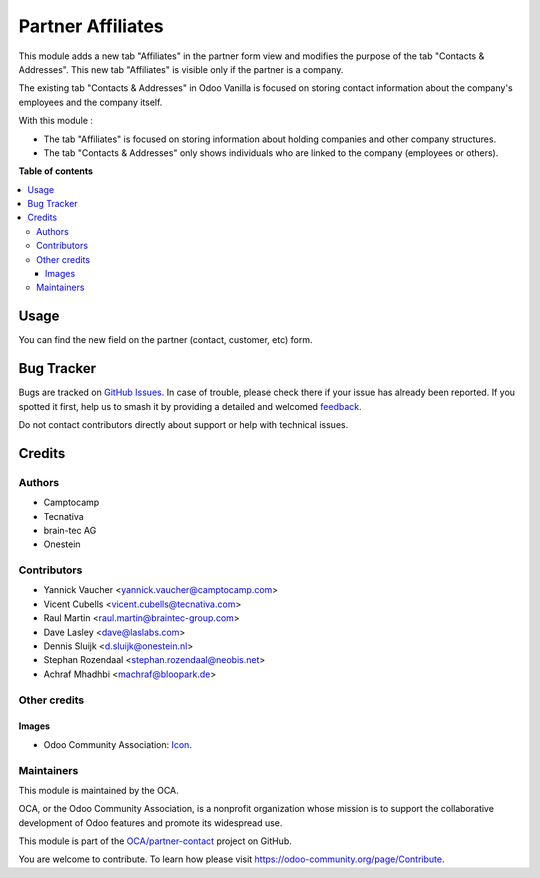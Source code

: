 ==================
Partner Affiliates
==================

.. 
   !!!!!!!!!!!!!!!!!!!!!!!!!!!!!!!!!!!!!!!!!!!!!!!!!!!!
   !! This file is generated by oca-gen-addon-readme !!
   !! changes will be overwritten.                   !!
   !!!!!!!!!!!!!!!!!!!!!!!!!!!!!!!!!!!!!!!!!!!!!!!!!!!!
   !! source digest: sha256:b8bf9851b00ca3dec816c6c8d5db8e762a25884df34763d1e8f40006311971ab
   !!!!!!!!!!!!!!!!!!!!!!!!!!!!!!!!!!!!!!!!!!!!!!!!!!!!

.. |badge1| image:: https://img.shields.io/badge/maturity-Production%2FStable-green.png
    :target: https://odoo-community.org/page/development-status
    :alt: Production/Stable
.. |badge2| image:: https://img.shields.io/badge/licence-AGPL--3-blue.png
    :target: http://www.gnu.org/licenses/agpl-3.0-standalone.html
    :alt: License: AGPL-3
.. |badge3| image:: https://img.shields.io/badge/github-OCA%2Fpartner--contact-lightgray.png?logo=github
    :target: https://github.com/OCA/partner-contact/tree/15.0/partner_affiliate
    :alt: OCA/partner-contact
.. |badge4| image:: https://img.shields.io/badge/weblate-Translate%20me-F47D42.png
    :target: https://translation.odoo-community.org/projects/partner-contact-15-0/partner-contact-15-0-partner_affiliate
    :alt: Translate me on Weblate
.. |badge5| image:: https://img.shields.io/badge/runboat-Try%20me-875A7B.png
    :target: https://runboat.odoo-community.org/builds?repo=OCA/partner-contact&target_branch=15.0
    :alt: Try me on Runboat

|badge1| |badge2| |badge3| |badge4| |badge5|

This module adds a new tab "Affiliates" in the partner form view and modifies the purpose of the tab "Contacts & Addresses". This new tab "Affiliates" is visible only if the partner is a company.

The existing tab "Contacts & Addresses" in Odoo Vanilla is focused on storing contact information about the company's employees and the company itself.

With this module :

- The tab "Affiliates" is focused on storing information about holding companies and other company structures.

- The tab "Contacts & Addresses" only shows individuals who are linked to the company (employees or others).

**Table of contents**

.. contents::
   :local:

Usage
=====

You can find the new field on the partner (contact, customer, etc) form.

Bug Tracker
===========

Bugs are tracked on `GitHub Issues <https://github.com/OCA/partner-contact/issues>`_.
In case of trouble, please check there if your issue has already been reported.
If you spotted it first, help us to smash it by providing a detailed and welcomed
`feedback <https://github.com/OCA/partner-contact/issues/new?body=module:%20partner_affiliate%0Aversion:%2015.0%0A%0A**Steps%20to%20reproduce**%0A-%20...%0A%0A**Current%20behavior**%0A%0A**Expected%20behavior**>`_.

Do not contact contributors directly about support or help with technical issues.

Credits
=======

Authors
~~~~~~~

* Camptocamp
* Tecnativa
* brain-tec AG
* Onestein

Contributors
~~~~~~~~~~~~

* Yannick Vaucher <yannick.vaucher@camptocamp.com>
* Vicent Cubells <vicent.cubells@tecnativa.com>
* Raul Martin <raul.martin@braintec-group.com>
* Dave Lasley <dave@laslabs.com>
* Dennis Sluijk <d.sluijk@onestein.nl>
* Stephan Rozendaal <stephan.rozendaal@neobis.net>
* Achraf Mhadhbi <machraf@bloopark.de>

Other credits
~~~~~~~~~~~~~

Images
------

* Odoo Community Association: `Icon <https://github.com/OCA/maintainer-tools/blob/master/template/module/static/description/icon.svg>`_.

Maintainers
~~~~~~~~~~~

This module is maintained by the OCA.

.. image:: https://odoo-community.org/logo.png
   :alt: Odoo Community Association
   :target: https://odoo-community.org

OCA, or the Odoo Community Association, is a nonprofit organization whose
mission is to support the collaborative development of Odoo features and
promote its widespread use.

This module is part of the `OCA/partner-contact <https://github.com/OCA/partner-contact/tree/15.0/partner_affiliate>`_ project on GitHub.

You are welcome to contribute. To learn how please visit https://odoo-community.org/page/Contribute.
